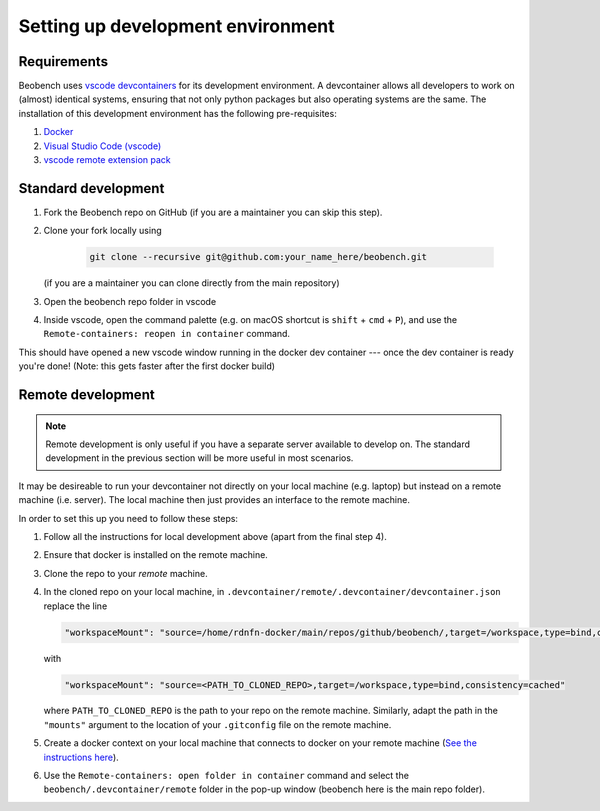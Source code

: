 .. highlight:: shell

Setting up development environment
-----------------------

Requirements
^^^^^^^^^^^^^^^^^^

Beobench uses `vscode devcontainers <https://code.visualstudio.com/docs/remote/containers-tutorial>`_ for its development environment. A devcontainer allows all developers to work on (almost) identical systems, ensuring that not only python packages but also operating systems are the same. The installation of this development environment has the following pre-requisites:

1. `Docker <https://docs.docker.com/get-docker/>`_
2. `Visual Studio Code (vscode) <https://code.visualstudio.com/>`_
3. `vscode remote extension pack <https://marketplace.visualstudio.com/items?itemName=ms-vscode-remote.vscode-remote-extensionpack>`_


Standard development
^^^^^^^^^^^^^^^^^^^^

1. Fork the Beobench repo on GitHub (if you are a maintainer you can skip this step).
2. Clone your fork locally using

     .. code-block::

        git clone --recursive git@github.com:your_name_here/beobench.git

   (if you are a maintainer you can clone directly from the main repository)

3. Open the beobench repo folder in vscode
4. Inside vscode, open the command palette (e.g. on macOS shortcut is ``shift`` + ``cmd`` + ``P``), and use the ``Remote-containers: reopen in container`` command.

This should have opened a new vscode window running in the docker dev container --- once the dev container is ready you're done! (Note: this gets faster after the first docker build)


Remote development
^^^^^^^^^^^^^^^^^^

.. note::
     Remote development is only useful if you have a separate server available to develop on. The standard development in the previous section will be more useful in most scenarios.


It may be desireable to run your devcontainer not directly on your local machine (e.g. laptop) but instead on a remote machine (i.e. server). The local machine then just provides an interface to the remote machine.

In order to set this up you need to follow these steps:

1. Follow all the instructions for local development above (apart from the final step 4).
2. Ensure that docker is installed on the remote machine.
3. Clone the repo to your *remote* machine.
4. In the cloned repo on your local machine, in ``.devcontainer/remote/.devcontainer/devcontainer.json`` replace the line

   .. code-block::

        "workspaceMount": "source=/home/rdnfn-docker/main/repos/github/beobench/,target=/workspace,type=bind,consistency=cached"


   with

   .. code-block::

        "workspaceMount": "source=<PATH_TO_CLONED_REPO>,target=/workspace,type=bind,consistency=cached"

   where ``PATH_TO_CLONED_REPO`` is the path to your repo on the remote machine. Similarly, adapt the path in the ``"mounts"`` argument to the location of your ``.gitconfig`` file on the remote machine.

5. Create a docker context on your local machine that connects to docker on your remote machine (`See the instructions here <https://stackoverflow.com/a/63814363>`_).
6. Use the ``Remote-containers: open folder in container`` command and select the ``beobench/.devcontainer/remote`` folder in the pop-up window (beobench here is the main repo folder).

